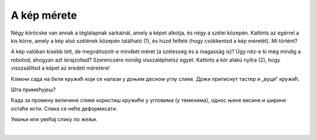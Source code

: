 A kép mérete
============

.. questionnote::

 Kattints a képre. Megjelent valami? Észrevetted a nyolc fehér kört, amelyek a szélei mentén jelentek meg?

Négy köröcske van annak a téglalapnak sarkainál, amely a képet alkotja, és négy a szélei közepén. Kattints az egérrel 
a kis körre, amely a kép alsó szélének közepén található (1), és húzd felfelé (hogy csökkentsd a kép méretét). Mi történt?

A kép valóban kisebb lett, de megváltozott-e mindkét méret (a szélesség és a magasság is)? Úgy néz-e ki még mindig a robotod, 
ahogyan azt lerajzoltad? Szerencsére mindig visszaléphetsz egyet. Kattints a kör alakú nyílra (2), 
hogy visszaállítsd a képet az eredeti méretére!

.. image:: ../../_images/pic_5.png
	:width: 800
	:align: center
	
Кликни сада на бели кружић који се налази у доњем десном углу слике. Држи притиснут тастер и „вуци“ кружић. 

Шта примећујеш?

Када за промену величине слике користиш кружиће у угловима (у теменима), однос њене висине и ширине остаће исти. 
Слика се неће деформисати.

Умањи или увећај слику по жељи.


.. image:: ../../_images/pic_6.png
	:width: 800
	:align: center

.. questionnote::

 Кликни поново на слику и покушај да је помериш у било ком правцу – горе, доле, лево, десно! Да ли можеш то да урадиш?

|

